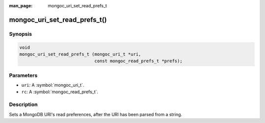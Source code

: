 :man_page: mongoc_uri_set_read_prefs_t

mongoc_uri_set_read_prefs_t()
=============================

Synopsis
--------

.. code-block:: c

  void
  mongoc_uri_set_read_prefs_t (mongoc_uri_t *uri,
                               const mongoc_read_prefs_t *prefs);

Parameters
----------

* ``uri``: A :symbol:`mongoc_uri_t`.
* ``rc``: A :symbol:`mongoc_read_prefs_t`.

Description
-----------

Sets a MongoDB URI's read preferences, after the URI has been parsed from a string.

